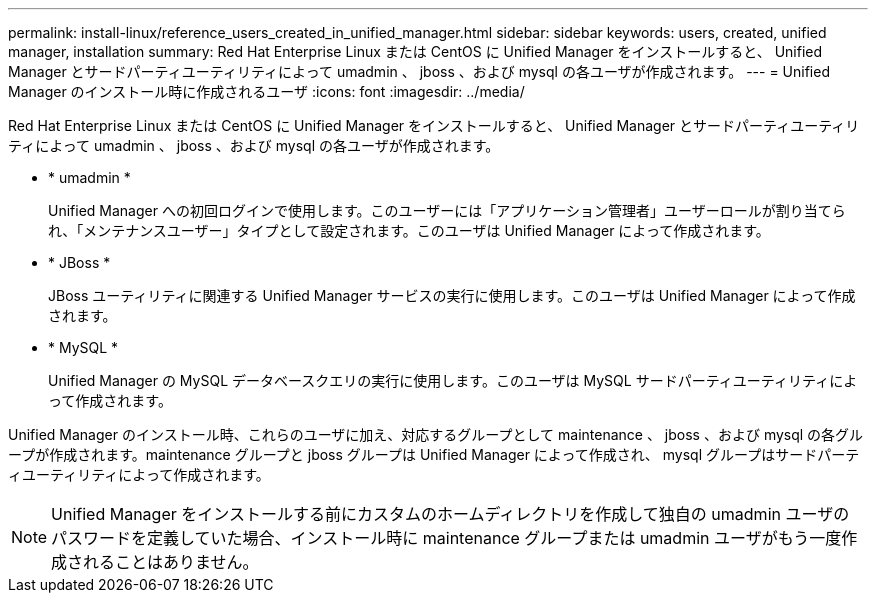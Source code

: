 ---
permalink: install-linux/reference_users_created_in_unified_manager.html 
sidebar: sidebar 
keywords: users, created, unified manager, installation 
summary: Red Hat Enterprise Linux または CentOS に Unified Manager をインストールすると、 Unified Manager とサードパーティユーティリティによって umadmin 、 jboss 、および mysql の各ユーザが作成されます。 
---
= Unified Manager のインストール時に作成されるユーザ
:icons: font
:imagesdir: ../media/


[role="lead"]
Red Hat Enterprise Linux または CentOS に Unified Manager をインストールすると、 Unified Manager とサードパーティユーティリティによって umadmin 、 jboss 、および mysql の各ユーザが作成されます。

* * umadmin *
+
Unified Manager への初回ログインで使用します。このユーザーには「アプリケーション管理者」ユーザーロールが割り当てられ、「メンテナンスユーザー」タイプとして設定されます。このユーザは Unified Manager によって作成されます。

* * JBoss *
+
JBoss ユーティリティに関連する Unified Manager サービスの実行に使用します。このユーザは Unified Manager によって作成されます。

* * MySQL *
+
Unified Manager の MySQL データベースクエリの実行に使用します。このユーザは MySQL サードパーティユーティリティによって作成されます。



Unified Manager のインストール時、これらのユーザに加え、対応するグループとして maintenance 、 jboss 、および mysql の各グループが作成されます。maintenance グループと jboss グループは Unified Manager によって作成され、 mysql グループはサードパーティユーティリティによって作成されます。

[NOTE]
====
Unified Manager をインストールする前にカスタムのホームディレクトリを作成して独自の umadmin ユーザのパスワードを定義していた場合、インストール時に maintenance グループまたは umadmin ユーザがもう一度作成されることはありません。

====